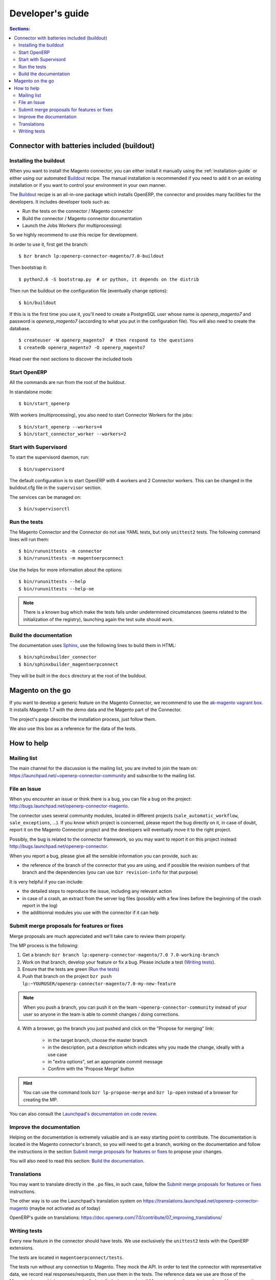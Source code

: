 .. _contribute:

#################
Developer's guide
#################

.. contents:: Sections:
   :local:
   :backlinks: top

.. _installation-with-buildout:

********************************************
Connector with batteries included (buildout)
********************************************

Installing the buildout
=======================

When you want to install the Magento connector, you can either install it manually
using the :ref:`installation-guide` or either using our automated Buildout_ recipe.
The manual installation is recommended if you need to add it on an existing
installation or if you want to control your environment in your own manner.

The Buildout_ recipe is an all-in-one package which installs OpenERP, the
connector and provides many facilities for the developers. It includes
developer tools such as:

* Run the tests on the connector / Magento connector
* Build the connector / Magento connector documentation
* Launch the Jobs Workers (for multiprocessing)

So we highly recommend to use this recipe for development.

In order to use it, first get the branch::

    $ bzr branch lp:openerp-connector-magento/7.0-buildout

Then bootstrap it::

    $ python2.6 -S bootstrap.py  # or python, it depends on the distrib

Then run the buildout on the configuration file (eventually change options)::

    $ bin/buildout

If this is is the first time you use it, you'll need to
create a PostgreSQL user whose name is `openerp_magento7` and password is
`openerp_magento7` (according to what you put in the configuration file).
You will also need to create the database.

::

    $ createuser -W openerp_magento7  # then respond to the questions
    $ createdb openerp_magento7 -O openerp_magento7


Head over the next sections to discover the included tools

.. _Buildout: http://www.buildout.org

Start OpenERP
=============

All the commands are run from the root of the buildout.

In standalone mode::

    $ bin/start_openerp

With workers (multiprocessing), you also need to start Connector Workers for the jobs::

    $ bin/start_openerp --workers=4
    $ bin/start_connector_worker --workers=2

Start with Supervisord
======================

To start the supervisord daemon, run::

    $ bin/supervisord

The default configuration is to start OpenERP with 4 workers and 2 Connector
workers. This can be changed in the buildout.cfg file in the ``supervisor`` section.

The services can be managed on::

    $ bin/supervisorctl

Run the tests
=============

The Magento Connector and the Connector do not use YAML tests, but only
``unittest2`` tests. The following command lines will run them::

    $ bin/rununittests -m connector
    $ bin/rununittests -m magentoerpconnect

Use the helps for more information about the options::

    $ bin/rununittests --help
    $ bin/rununittests --help-oe

.. note:: There is a known bug which make the tests fails under undetermined
          circumstances (seems related to the initialization of the registry),
          launching again the test suite should work.

Build the documentation
=======================

The documentation uses Sphinx_, use the following lines to build them in HTML::

    $ bin/sphinxbuilder_connector
    $ bin/sphinxbuilder_magentoerpconnect

They will be built in the ``docs`` directory at the root of the buildout.

.. _Sphinx: http://www.sphinx-doc.org

*****************
Magento on the go
*****************

If you want to develop a generic feature on the Magento Connector, we recommend
to use the `ak-magento vagrant box`_.  It installs Magento 1.7 with the demo
data and the Magento part of the Connector.

The project's page describe the installation process, just follow them.

We also use this box as a reference for the data of the tests.

.. _`ak-magento vagrant box`: https://github.com/akretion/ak-magento

***********
How to help
***********

Mailing list
============

The main channel for the discussion is the mailing list, you are invited to
join the team on: https://launchpad.net/~openerp-connector-community and
subscribe to the mailing list.

File an Issue
=============

When you encounter an issue or think there is a bug, you can file a bug on the
project: http://bugs.launchpad.net/openerp-connector-magento.

The connector uses several community modules, located in different projects
(``sale_automatic_workflow``, ``sale_exceptions``, ...). If you know which
project is concerned, please report the bug directly on it, in case of doubt,
report it on the Magento Connector project and the developers will eventually
move it to the right project.

Possibly, the bug is related to the connector framework, so you may want to report
it on this project instead: http://bugs.launchpad.net/openerp-connector.

When you report a bug, please give all the sensible information you can provide, such as:

* the reference of the branch of the connector that you are using, and if
  possible the revision numbers of that branch and the dependencies (you can
  use ``bzr revision-info`` for that purpose)

It is very helpful if you can include:

* the detailed steps to reproduce the issue, including any relevant action
* in case of a crash, an extract from the server log files (possibly with a
  few lines before the beginning of the crash report in the log)
* the additionnal modules you use with the connector if it can help

Submit merge proposals for features or fixes
============================================

Merge proposals are much appreciated and we'll take care to review them properly.

The MP process is the following:

1. Get a branch: ``bzr branch lp:openerp-connector-magento/7.0 7.0-working-branch``
#. Work on that branch, develop your feature or fix a bug. Please include a test (`Writing tests`_).
#. Ensure that the tests are green (`Run the tests`_)
#. Push that branch on the project ``bzr push lp:~YOURUSER/openerp-connector-magento/7.0-my-new-feature``

.. note:: When you push a branch, you can push it on the team
          ``~openerp-connector-community`` instead of your user so anyone in the team is
          able to commit changes / doing corrections.

4. With a browser, go the branch you just pushed and click on the "Propose for merging" link:

    * in the target branch, choose the master branch
    * in the description, put a description which indicates why you made the
      change, ideally with a use case
    * in "extra options", set an appropriate commit message
    * Confirm with the 'Propose Merge' button

.. hint:: You can use the command tools ``bzr lp-propose-merge`` and ``bzr
          lp-open`` instead of a browser for creating the MP.

You can also consult the `Launchpad's documentation on code review`_.

.. _`Launchpad's documentation on code review`: https://help.launchpad.net/Code/Review

Improve the documentation
=========================

Helping on the documentation is extremely valuable and is an easy starting
point to contribute. The documentation is located in the Magento connector's
branch, so you will need to get a branch, working on the documentation and
follow the instructions in the section `Submit merge proposals for features or
fixes`_ to propose your changes.

You will also need to read this section: `Build the documentation`_.

Translations
============

You may want to translate directly in the ``.po`` files, in such case, follow the
`Submit merge proposals for features or fixes`_ instructions.

The other way is to use the Launchpad's translation system on
https://translations.launchpad.net/openerp-connector-magento (maybe not activated as of today)

OpenERP's guide on translations: https://doc.openerp.com/7.0/contribute/07_improving_translations/

Writing tests
=============

Every new feature in the connector should have tests. We use exclusively the
``unittest2`` tests with the OpenERP extensions.

The tests are located in ``magentoerpconnect/tests``.

The tests run without any connection to Magento. They mock the API.  In order
to test the connector with representative data, we record real
responses/requests, then use them in the tests. The reference data we use are
those of the Magento demo, which are automatically installed when you install
Magento using theses instructions: `Magento on the go`_.

Thus, in the ``tests`` folder, you will find files with only data, and the
others with the tests.

In order to record, data, you can proceed as follows:

In ``magentoerpconnect/unit/backend_adapter.py`` at lines 130,130:

.. code-block:: python
   :emphasize-lines: 7,8

    def _call(self, method, arguments):
        try:
            with magentolib.API(self.magento.location,
                                self.magento.username,
                                self.magento.password) as api:
                result = api.call(method, arguments)
                # Uncomment to record requests/responses in ``recorder``
                # record(method, arguments, result)
                _logger.debug("api.call(%s, %s) returned %s",
                              method, arguments, result)
                return result

Uncomment the line doing a call to :py:func:`~openerp.addons.magentoerpconnect.unit.backend_adapter.record()`.
Then, as soon as you will start the server, all the requests and responses
will be stored in global dict. Once you have recorded some exchanges, you can
output them using a tool such as `ERPpeek`_ and by calling the method
:py:class:`~openerp.addons.magentoerpconnect.magento_model.magento_backend.output_recorder`:

.. code-block:: python

    client.MagentoBackend.get(1).output_recorder([])

A path is returned with the location of the file.

When you want to use a set of test data in a test, just use
:py:func:`~openerp.addons.magentoerpconnect.tests.common.mock_api()`:

.. code-block:: python

    from .common import mock_api,
    from .a_data_module import new_set_of_data

    <...>
    def test_new(self):
        <...>
        with mock_api(new_set_of_data):
            # do what the test needs, such as, for instance:
            import_batch(self.session, 'magento.website', backend_id)

See how to `Run the tests`_

Useful links:

* unittest documentation: http://docs.python.org/dev/library/unittest.html
* OpenERP's documentation on tests: https://doc.openerp.com/trunk/server/05_test_framework/

.. _`ERPpeek`: https://erppeek.readthedocs.org/en/latest/
